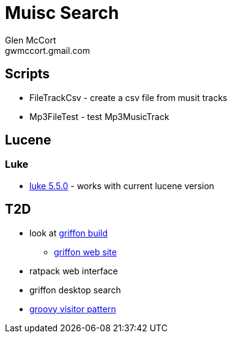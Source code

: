 = Muisc Search
Glen McCort <gwmccort.gmail.com>

== Scripts
* FileTrackCsv - create a csv file from musit tracks
* Mp3FileTest - test Mp3MusicTrack

== Lucene
=== Luke
* https://github.com/DmitryKey/luke/releases/tag/pivot-luke-5.5.0[luke 5.5.0] - works with current lucene version

== T2D
* look at https://github.com/griffon/griffon[griffon build]
** http://griffon-framework.org/[griffon web site]
* ratpack web interface
* griffon desktop search
* http://groovy-lang.org/design-patterns.html#_visitor_pattern[groovy visitor pattern]

